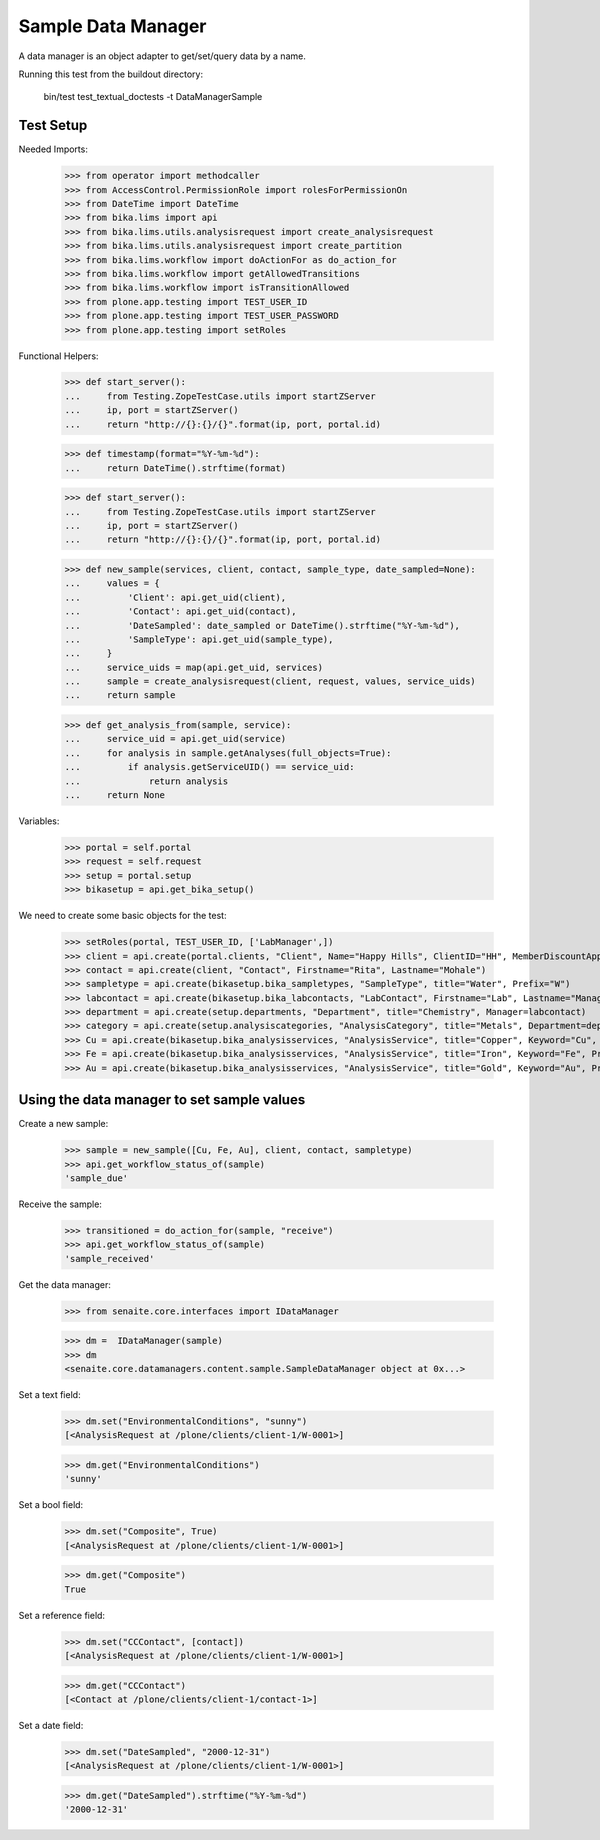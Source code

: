 Sample Data Manager
-------------------

A data manager is an object adapter to get/set/query data by a name.

Running this test from the buildout directory:

    bin/test test_textual_doctests -t DataManagerSample


Test Setup
..........

Needed Imports:

    >>> from operator import methodcaller
    >>> from AccessControl.PermissionRole import rolesForPermissionOn
    >>> from DateTime import DateTime
    >>> from bika.lims import api
    >>> from bika.lims.utils.analysisrequest import create_analysisrequest
    >>> from bika.lims.utils.analysisrequest import create_partition
    >>> from bika.lims.workflow import doActionFor as do_action_for
    >>> from bika.lims.workflow import getAllowedTransitions
    >>> from bika.lims.workflow import isTransitionAllowed
    >>> from plone.app.testing import TEST_USER_ID
    >>> from plone.app.testing import TEST_USER_PASSWORD
    >>> from plone.app.testing import setRoles

Functional Helpers:

    >>> def start_server():
    ...     from Testing.ZopeTestCase.utils import startZServer
    ...     ip, port = startZServer()
    ...     return "http://{}:{}/{}".format(ip, port, portal.id)

    >>> def timestamp(format="%Y-%m-%d"):
    ...     return DateTime().strftime(format)

    >>> def start_server():
    ...     from Testing.ZopeTestCase.utils import startZServer
    ...     ip, port = startZServer()
    ...     return "http://{}:{}/{}".format(ip, port, portal.id)

    >>> def new_sample(services, client, contact, sample_type, date_sampled=None):
    ...     values = {
    ...         'Client': api.get_uid(client),
    ...         'Contact': api.get_uid(contact),
    ...         'DateSampled': date_sampled or DateTime().strftime("%Y-%m-%d"),
    ...         'SampleType': api.get_uid(sample_type),
    ...     }
    ...     service_uids = map(api.get_uid, services)
    ...     sample = create_analysisrequest(client, request, values, service_uids)
    ...     return sample

    >>> def get_analysis_from(sample, service):
    ...     service_uid = api.get_uid(service)
    ...     for analysis in sample.getAnalyses(full_objects=True):
    ...         if analysis.getServiceUID() == service_uid:
    ...             return analysis
    ...     return None

Variables:

    >>> portal = self.portal
    >>> request = self.request
    >>> setup = portal.setup
    >>> bikasetup = api.get_bika_setup()

We need to create some basic objects for the test:

    >>> setRoles(portal, TEST_USER_ID, ['LabManager',])
    >>> client = api.create(portal.clients, "Client", Name="Happy Hills", ClientID="HH", MemberDiscountApplies=True)
    >>> contact = api.create(client, "Contact", Firstname="Rita", Lastname="Mohale")
    >>> sampletype = api.create(bikasetup.bika_sampletypes, "SampleType", title="Water", Prefix="W")
    >>> labcontact = api.create(bikasetup.bika_labcontacts, "LabContact", Firstname="Lab", Lastname="Manager")
    >>> department = api.create(setup.departments, "Department", title="Chemistry", Manager=labcontact)
    >>> category = api.create(setup.analysiscategories, "AnalysisCategory", title="Metals", Department=department)
    >>> Cu = api.create(bikasetup.bika_analysisservices, "AnalysisService", title="Copper", Keyword="Cu", Price="15", Category=category.UID(), Accredited=True)
    >>> Fe = api.create(bikasetup.bika_analysisservices, "AnalysisService", title="Iron", Keyword="Fe", Price="10", Category=category.UID())
    >>> Au = api.create(bikasetup.bika_analysisservices, "AnalysisService", title="Gold", Keyword="Au", Price="20", Category=category.UID())


Using the data manager to set sample values
...........................................

Create a new sample:

    >>> sample = new_sample([Cu, Fe, Au], client, contact, sampletype)
    >>> api.get_workflow_status_of(sample)
    'sample_due'

Receive the sample:

    >>> transitioned = do_action_for(sample, "receive")
    >>> api.get_workflow_status_of(sample)
    'sample_received'

Get the data manager:

    >>> from senaite.core.interfaces import IDataManager

    >>> dm =  IDataManager(sample)
    >>> dm
    <senaite.core.datamanagers.content.sample.SampleDataManager object at 0x...>

Set a text field:

    >>> dm.set("EnvironmentalConditions", "sunny")
    [<AnalysisRequest at /plone/clients/client-1/W-0001>]

    >>> dm.get("EnvironmentalConditions")
    'sunny'

Set a bool field:

    >>> dm.set("Composite", True)
    [<AnalysisRequest at /plone/clients/client-1/W-0001>]

    >>> dm.get("Composite")
    True

Set a reference field:

    >>> dm.set("CCContact", [contact])
    [<AnalysisRequest at /plone/clients/client-1/W-0001>]

    >>> dm.get("CCContact")
    [<Contact at /plone/clients/client-1/contact-1>]


Set a date field:

    >>> dm.set("DateSampled", "2000-12-31")
    [<AnalysisRequest at /plone/clients/client-1/W-0001>]

    >>> dm.get("DateSampled").strftime("%Y-%m-%d")
    '2000-12-31'
